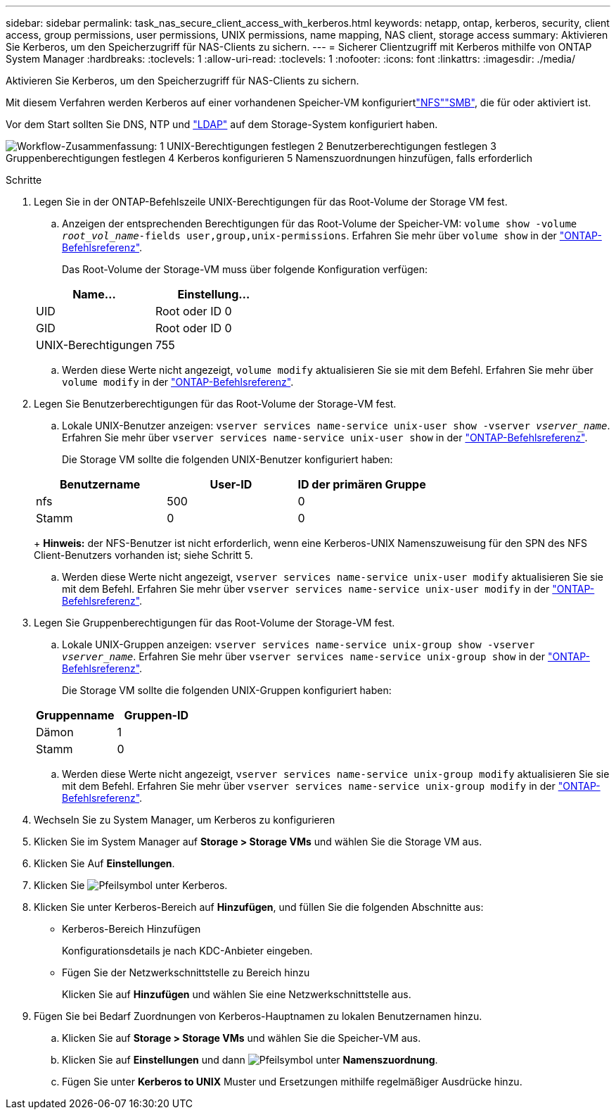 ---
sidebar: sidebar 
permalink: task_nas_secure_client_access_with_kerberos.html 
keywords: netapp, ontap, kerberos, security, client access, group permissions, user permissions, UNIX permissions, name mapping, NAS client, storage access 
summary: Aktivieren Sie Kerberos, um den Speicherzugriff für NAS-Clients zu sichern. 
---
= Sicherer Clientzugriff mit Kerberos mithilfe von ONTAP System Manager
:hardbreaks:
:toclevels: 1
:allow-uri-read: 
:toclevels: 1
:nofooter: 
:icons: font
:linkattrs: 
:imagesdir: ./media/


[role="lead"]
Aktivieren Sie Kerberos, um den Speicherzugriff für NAS-Clients zu sichern.

Mit diesem Verfahren werden Kerberos auf einer vorhandenen Speicher-VM konfiguriertlink:task_nas_enable_linux_nfs.html["NFS"]link:task_nas_enable_windows_smb.html["SMB"], die für  oder aktiviert ist.

Vor dem Start sollten Sie DNS, NTP und link:task_nas_provide_client_access_with_name_services.html["LDAP"] auf dem Storage-System konfiguriert haben.

image:workflow_nas_secure_client_access_with_kerberos.gif["Workflow-Zusammenfassung: 1 UNIX-Berechtigungen festlegen 2 Benutzerberechtigungen festlegen 3 Gruppenberechtigungen festlegen 4 Kerberos konfigurieren 5 Namenszuordnungen hinzufügen, falls erforderlich"]

.Schritte
. Legen Sie in der ONTAP-Befehlszeile UNIX-Berechtigungen für das Root-Volume der Storage VM fest.
+
.. Anzeigen der entsprechenden Berechtigungen für das Root-Volume der Speicher-VM: `volume show -volume _root_vol_name_-fields user,group,unix-permissions`. Erfahren Sie mehr über `volume show` in der link:https://docs.netapp.com/us-en/ontap-cli/volume-show.html["ONTAP-Befehlsreferenz"^].
+
Das Root-Volume der Storage-VM muss über folgende Konfiguration verfügen:

+
[cols="2"]
|===
| Name... | Einstellung... 


| UID | Root oder ID 0 


| GID | Root oder ID 0 


| UNIX-Berechtigungen | 755 
|===
.. Werden diese Werte nicht angezeigt, `volume modify` aktualisieren Sie sie mit dem Befehl. Erfahren Sie mehr über `volume modify` in der link:https://docs.netapp.com/us-en/ontap-cli/volume-modify.html["ONTAP-Befehlsreferenz"^].


. Legen Sie Benutzerberechtigungen für das Root-Volume der Storage-VM fest.
+
.. Lokale UNIX-Benutzer anzeigen: `vserver services name-service unix-user show -vserver _vserver_name_`. Erfahren Sie mehr über `vserver services name-service unix-user show` in der link:https://docs.netapp.com/us-en/ontap-cli/vserver-services-name-service-unix-user-show.html["ONTAP-Befehlsreferenz"^].
+
Die Storage VM sollte die folgenden UNIX-Benutzer konfiguriert haben:

+
[cols="3"]
|===
| Benutzername | User-ID | ID der primären Gruppe 


| nfs | 500 | 0 


| Stamm | 0 | 0 
|===
+
*Hinweis:* der NFS-Benutzer ist nicht erforderlich, wenn eine Kerberos-UNIX Namenszuweisung für den SPN des NFS Client-Benutzers vorhanden ist; siehe Schritt 5.

.. Werden diese Werte nicht angezeigt, `vserver services name-service unix-user modify` aktualisieren Sie sie mit dem Befehl. Erfahren Sie mehr über `vserver services name-service unix-user modify` in der link:https://docs.netapp.com/us-en/ontap-cli/vserver-services-name-service-unix-user-modify.html["ONTAP-Befehlsreferenz"^].


. Legen Sie Gruppenberechtigungen für das Root-Volume der Storage-VM fest.
+
.. Lokale UNIX-Gruppen anzeigen: `vserver services name-service unix-group show -vserver _vserver_name_`. Erfahren Sie mehr über `vserver services name-service unix-group show` in der link:https://docs.netapp.com/us-en/ontap-cli/vserver-services-name-service-unix-group-show.html["ONTAP-Befehlsreferenz"^].
+
Die Storage VM sollte die folgenden UNIX-Gruppen konfiguriert haben:

+
[cols="2"]
|===
| Gruppenname | Gruppen-ID 


| Dämon | 1 


| Stamm | 0 
|===
.. Werden diese Werte nicht angezeigt, `vserver services name-service unix-group modify` aktualisieren Sie sie mit dem Befehl. Erfahren Sie mehr über `vserver services name-service unix-group modify` in der link:https://docs.netapp.com/us-en/ontap-cli/vserver-services-name-service-unix-group-modify.html["ONTAP-Befehlsreferenz"^].


. Wechseln Sie zu System Manager, um Kerberos zu konfigurieren
. Klicken Sie im System Manager auf *Storage > Storage VMs* und wählen Sie die Storage VM aus.
. Klicken Sie Auf *Einstellungen*.
. Klicken Sie image:icon_arrow.gif["Pfeilsymbol"] unter Kerberos.
. Klicken Sie unter Kerberos-Bereich auf *Hinzufügen*, und füllen Sie die folgenden Abschnitte aus:
+
** Kerberos-Bereich Hinzufügen
+
Konfigurationsdetails je nach KDC-Anbieter eingeben.

** Fügen Sie der Netzwerkschnittstelle zu Bereich hinzu
+
Klicken Sie auf *Hinzufügen* und wählen Sie eine Netzwerkschnittstelle aus.



. Fügen Sie bei Bedarf Zuordnungen von Kerberos-Hauptnamen zu lokalen Benutzernamen hinzu.
+
.. Klicken Sie auf *Storage > Storage VMs* und wählen Sie die Speicher-VM aus.
.. Klicken Sie auf *Einstellungen* und dann image:icon_arrow.gif["Pfeilsymbol"] unter *Namenszuordnung*.
.. Fügen Sie unter *Kerberos to UNIX* Muster und Ersetzungen mithilfe regelmäßiger Ausdrücke hinzu.



